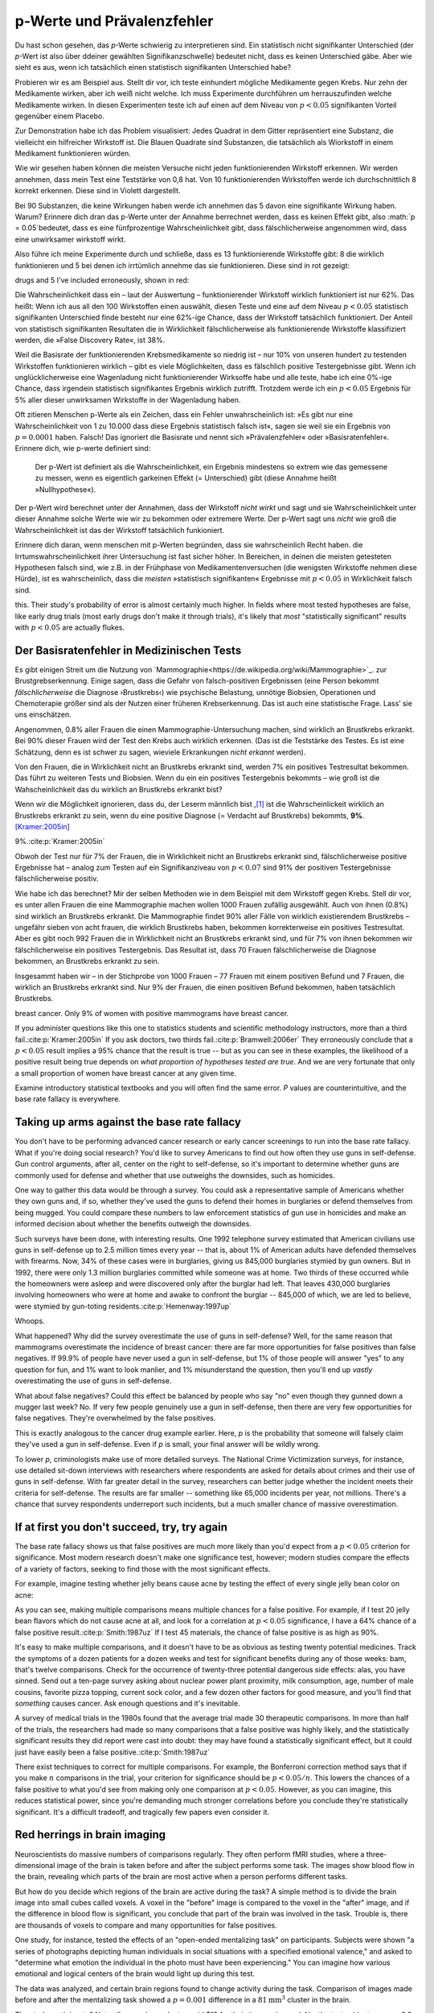 .. index:: p value; base rate fallacy



**************************************
p-Werte und Prävalenzfehler
**************************************

.. ***************************************
.. The *p* value and the base rate fallacy
.. ***************************************

Du hast schon gesehen, das *p*-Werte schwierig zu interpretieren sind. Ein statistisch nicht signifikanter Unterschied (der *p*-Wert ist also über ddeiner gewählten Signifikanzschwelle) bedeutet nicht, dass es keinen Unterschied gäbe. Aber wie sieht es aus, wenn ich tatsächlich  einen statistisch signifikanten Unterschied habe?



.. You've already seen that *p* values are hard to interpret. Getting a statistically insignificant result doesn't mean there's no difference. What about getting a significant result?

Probieren wir es am Beispiel aus. Stellt dir vor, ich teste einhundert mögliche Medikamente gegen Krebs. Nur zehn der Medikamente wirken, aber ich weiß nicht welche. Ich muss Experimente durchführen um herrauszufinden welche Medikamente wirken. In diesen Experimenten teste ich auf einen auf dem Niveau von :math:`p<0.05` signifikanten Vorteil gegenüber einem Placebo.

.. Let's try an example. Suppose I am testing a hundred potential cancermedications. Only ten of these drugs actually work, but I don't know which; I must perform experiments to find them. In these experiments, I'll look for :math:`p<0.05` gains over a placebo, demonstrating that the drug has  a significant benefit.

Zur Demonstration habe ich das Problem visualisiert: Jedes Quadrat in dem Gitter repräsentiert eine Substanz, die vielleicht ein hilfreicher Wirkstoff ist. Die Blauen Quadrate sind Substanzen, die tatsächlich als Wiorkstoff in einem Medikament funktionieren würden.

.. To illustrate, each square in this grid represents one drug. The blue squares are the drugs that work:

.. only:: html or text

   .. figure:: /plots/drug-grids-1.*

.. only:: latex

   .. figure:: /plots/drug-grids-1.*
      :scale: 50%

Wie wir gesehen haben können die meisten Versuche nicht jeden funktionierenden Wirkstoff erkennen. Wir werden annehmen, dass mein Test eine Teststärke von 0,8 hat. Von 10 funktionierenden Wirkstoffen werde ich durchschnittlich 8 korrekt erkennen. Diese sind in Violett dargestellt.

.. As we saw, most trials can't perfectly detect every good medication. We'll assume my tests have a statistical power of 0.8. Of the ten good drugs, I will correctly detect around eight of them, shown in purple:

.. only:: html or text

   .. figure:: /plots/drug-grids-2.*

.. only:: latex

   .. figure:: /plots/drug-grids-2.*
      :scale: 50%

Bei 90 Substanzen, die keine Wirkungen haben werde ich annehmen das 5 davon eine signifikante Wirkung haben. Warum? Erinnere dich dran das p-Werte unter der Annahme berrechnet werden, dass es keinen Effekt gibt, also :math:`p = 0.05`bedeutet, dass es eine fünfprozentige Wahrscheinlichkeit gibt, dass fälschlicherweise angenommen wird, dass eine unwirksamer wirkstoff wirkt.

.. Of the ninety ineffectual drugs, I will conclude that about 5 have significant effects. Why? Remember that *p* values are calculated under the assumption of no effect, so :math:`p = 0.05` means a 5% chance of falsely concluding that an ineffectual drug works.

Also führe ich meine Experimente durch und schließe, dass es 13 funktionierende Wirkstoffe gibt: 8 die wirklich funktionieren und 5 bei denen ich irrtümlich annehme das sie funktionieren. Diese sind in rot gezeigt:

.. So I perform my experiments and conclude there are 13 working drugs: 8 good
drugs and 5 I've included erroneously, shown in red:

.. only:: html or text

   .. figure:: /plots/drug-grids-3.*

.. only:: latex

   .. figure:: /plots/drug-grids-3.*
      :scale: 50%

Die Wahrscheinlichkeit dass ein – laut der Auswertung – funktionierender Wirkstoff wirklich funktioniert ist nur 62%. Das heißt: Wenn ich aus all den 100 Wirkstoffen einen auswählt, diesen Teste und eine auf dem Niveau :math:`p < 0.05` statistisch signifikanten Unterschied finde besteht nur eine 62%-ige Chance, dass der Wirkstoff tatsächlich funktioniert. Der Anteil von statistisch signifikanten Resultaten die in Wirklichkeit fälschlicherweise als funktionierende Wirkstoffe klassifiziert werden, die »False Discovery Rate«, ist 38%.

.. The chance of any given "working" drug being truly effectual is only 62%. If I were to randomly select a drug out of the lot of 100, run it through my tests, and discover a :math:`p < 0.05` statistically significant benefit, there is only a 62% chance that the drug is actually effective. In statistical terms, my false discovery rate -- the fraction of statistically significant results which are really false positives -- is 38%.

Weil die Basisrate der funktionierenden Krebsmedikamente so niedrig ist – nur 10% von unseren hundert zu testenden Wirkstoffen funktionieren wirklich – gibt es viele Möglichkeiten, dass es fälschlich positive Testergebnisse gibt. Wenn ich unglücklicherweise eine Wagenladung nicht funktionierender Wirksoffe habe und alle teste, habe ich eine 0%-ige Chance, dass irgendein statistisch signifikantes Ergebnis wirklich zutrifft. Trotzdem werde ich ein :math:`p < 0.05` Ergebnis für 5% aller dieser unwirksamen Wirkstoffe in der Wagenladung haben.

.. Because the *base rate* of effective cancer drugs is so low -- only 10% of our hundred trial drugs actually work -- most of the tested drugs do not work, and we have many opportunities for false positives. If I had the bad fortune of possessing a truckload of completely ineffective medicines, giving a base rate of 0%, there is a 0% chance that any statistically significant result is true. Nevertheless, I will get a :math:`p < 0.05` result for 5% of the drugs in the truck.

.. index:: base rate fallacy

Oft zitieren Menschen p-Werte als ein Zeichen, dass ein Fehler unwahrscheinlich ist: »Es gibt nur eine Wahrscheinlichkeit von 1 zu 10.000 dass diese Ergebnis statistisch falsch ist«, sagen sie weil sie ein Ergebnis von :math:`p = 0.0001` haben. Falsch! Das ignoriert die Basisrate und nennt sich »Prävalenzfehler« oder »Basisratenfehler«. Erinnere dich, wie p-werte definiert sind:

  Der p-Wert ist definiert als die Wahrscheinlichkeit, ein Ergebnis mindestens so extrem wie das gemessene zu messen, wenn es eigentlich garkeinen Effekt (= Unterschied) gibt (diese Annahme heißt »Nullhypothese«).

.. You often hear people quoting *p* values as a sign that error is unlikely. "There's only a 1 in 10,000 chance this result arose as a statistical fluke," they say, because they got :math:`p = 0.0001`. No! This ignores the base rate, and is called the *base rate fallacy*. Remember how *p* values are defined:

.. The P value is defined as the probability, under the assumption of no effect   or no difference (the null hypothesis), of obtaining a result equal to or more   extreme than what was actually observed.

Der p-Wert wird berechnet unter der Annahmen, dass der Wirkstoff *nicht wirkt* und sagt und sie Wahrscheinlichkeit unter dieser Annahme solche Werte wie wir zu bekommen oder extremere Werte. Der p-Wert sagt uns *nicht* wie groß die Wahrscheinlichkeit ist das der Wirkstoff tatsächlich funkioniert.

.. A *p* value is calculated under the assumption that the medication *does not work* and tells us the probability of obtaining the data we did, or data more extreme than it. It does *not* tell us the chance the medication is effective.

Erinnere dich daran, wenn menschen mit p-Werten begründen, dass sie wahrscheinlich Recht haben. die Irrtumswahrscheinlichkeit ihrer Untersuchung ist fast sicher höher. In Bereichen, in deinen die meisten getesteten Hypothesen falsch sind, wie z.B. in der Frühphase von Medikamentenversuchen (die wenigsten Wirkstoffe nehmen diese Hürde), ist es  wahrscheinlich, dass die *meisten* »statistisch signifikanten« Ergebnisse mit :math:`p < 0.05` in Wirklichkeit falsch sind.

.. When someone uses their *p* values to say they're probably right, remember
this. Their study's probability of error is almost certainly much higher. In
fields where most tested hypotheses are false, like early drug trials (most
early drugs don't make it through trials), it's likely that *most*
"statistically significant" results with :math:`p < 0.05` are actually flukes.

.. One good example is medical diagnostic tests. ..ausgelassen wh. von oben

.. index:: base rate fallacy; mammograms, mammograms

.. The base rate fallacy in medical testing
.. ----------------------------------------


.. TODO: Geht es nicht die ganze Zeit um medizische Tests?

Der Basisratenfehler in Medizinischen Tests
----------------------------------------------

Es gibt einigen Streit um die Nutzung von `Mammographie<https://de.wikipedia.org/wiki/Mammographie>`_. zur Brustgrebserkennung. Einige sagen, dass die Gefahr von falsch-positiven Ergebnissen (eine Person bekommt *fälschlicherweise* die Diagnose ›Brustkrebs‹) wie psychische Belastung, unnötige Biobsien, Operationen und Chemoterapie größer sind als der Nutzen einer früheren Krebserkennung. Das ist auch eine statistische Frage. Lass’ sie uns einschätzen.


.. There has been some controversy over the use of mammograms in screening breast cancer. Some argue that the dangers of false positive results, such as unnecessary biopsies, surgery and chemotherapy, outweigh the benefits of early cancer detection. This is a statistical question. Let's evaluate it.

Angenommen, 0.8% aller Frauen die einen Mammographie-Untersuchung machen, sind wirklich an Brustkrebs erkrankt. Bei 90% dieser Frauen wird der Test den Krebs auch wirklich erkennen. (Das ist die Teststärke des Testes. Es ist eine Schätzung, denn es ist schwer zu sagen, wieviele Erkrankungen *nicht erkannt* werden).

Von den Frauen, die in Wirklichkeit nicht an Brustkrebs erkrankt sind, werden 7% ein positives Testresultat bekommen. Das führt zu weiteren Tests und Biobsien. Wenn du ein ein positives Testergebnis bekommts – wie groß ist die Wahscheinlichkeit das du wirklich an Brustkrebs erkrankt bist?


.. NOTE: "if we don't know they're there." ausgelassen. Erhöhte Verständnis nicht.

.. Suppose 0.8% of women who get mammograms have breast cancer. In 90% of women with breast cancer, the mammogram will correctly detect it. (That's the statistical power of the test. This is an estimate, since it's hard to tell how many cancers are missed if we don't know they're there.) However, among women with no breast cancer at all, about 7% will get a positive reading on the mammogram, leading to further tests and biopsies and so on. If you get a  positive mammogram result, what are the chances you have breast cancer?

Wenn wir die Möglichkeit ignorieren, dass du, der Leserm männlich bist ,\ [#male]_ ist die Wahrscheinlickeit wirklich an Brustkrebs erkrankt zu sein, wenn du eine positive Diagnose (= Verdacht auf Brustkrebs) bekommts, **9%**. [Kramer:2005in]_

.. Ignoring the chance that you, the reader, are male,\ [#male]_ the answer is
9%.\ :cite:p:`Kramer:2005in`

Obwoh der Test nur für 7% der Frauen, die in Wirklichkeit nicht an Brustkrebs erkrankt sind, fälschlicherweise positive Ergebnisse hat – analog zum Testen auf ein Signifikanziveau von :math:`p < 0.07` sind 91% der positiven Testergebnisse fälschlicherweise positiv.

.. Despite the test only giving false positives for 7% of cancer-free women, analogous to testing for , 91% of positive tests are false positives.

Wie habe ich das berechnet? Mir der selben Methoden wie in dem Beispiel mit dem Wirkstoff gegen Krebs. Stell dir vor, es unter allen Frauen die eine Mammographie machen wollen 1000 Frauen zufällig ausgewählt. Auch von ihnen (0.8%) sind wirklich an Brustkrebs erkrankt. Die Mammographie findet 90% aller Fälle von wirklich existierendem Brustkrebs – ungefähr sieben von acht frauen, die wirklich Brustkrebs haben, bekommen korrekterweise ein positives Testresultat. Aber es gibt noch 992 Frauen die in Wirklichkeit nicht an Brustkrebs erkrankt sind, und für 7% von ihnen bekommen wir fälschlicherweise ein positives Testergebnis. Das Resultat ist, dass 70 Frauen fälschlicherweise die Diagnose bekommen, an Brustkrebs erkrankt zu sein.

.. How did I calculate this? It's the same method as the cancer drug example. Imagine 1,000 randomly selected women who choose to get mammograms. Eight of them (0.8%) have breast cancer. The mammogram correctly detects 90% of breast cancer cases, so about seven of the eight women will have their cancer discovered. However, there are 992 women without breast cancer, and 7% will get a false positive reading on their mammograms, giving us 70 women incorrectly told they have cancer.

Insgesammt haben wir – in der Stichprobe von 1000 Frauen – 77 Frauen mit einem positiven Befund und 7 Frauen, die wirklich an Brustkrebs erkrankt sind. Nur 9% der Frauen, die einen positiven Befund bekommen,  haben tatsächlich Brustkrebs.

.. TODO: und eine Frau die An Brustkrebs erkrankt ist, aber KEINE positive Diagnose bekommen hat?

.. In total, we have 77 women with positive mammograms, 7 of whom actually have
breast cancer. Only 9% of women with positive mammograms have breast cancer.

If you administer questions like this one to statistics students and scientific
methodology instructors, more than a third fail.\ :cite:p:`Kramer:2005in` If you
ask doctors, two thirds fail.\ :cite:p:`Bramwell:2006er` They erroneously
conclude that a :math:`p < 0.05` result implies a 95% chance that the result is
true -- but as you can see in these examples, the likelihood of a positive
result being true depends on *what proportion of hypotheses tested are
true*. And we are very fortunate that only a small proportion of women have
breast cancer at any given time.

Examine introductory statistical textbooks and you will often find the same
error. *P* values are counterintuitive, and the base rate fallacy is everywhere.

.. index:: base rate fallacy; gun use

.. _base-rate-gun:

Taking up arms against the base rate fallacy
--------------------------------------------

You don't have to be performing advanced cancer research or early cancer
screenings to run into the base rate fallacy. What if you're doing social
research? You'd like to survey Americans to find out how often they use guns in
self-defense. Gun control arguments, after all, center on the right to
self-defense, so it's important to determine whether guns are commonly used for
defense and whether that use outweighs the downsides, such as homicides.

One way to gather this data would be through a survey. You could ask a
representative sample of Americans whether they own guns and, if so, whether
they've used the guns to defend their homes in burglaries or defend themselves
from being mugged. You could compare these numbers to law enforcement statistics
of gun use in homicides and make an informed decision about whether the benefits
outweigh the downsides.

Such surveys have been done, with interesting results. One 1992 telephone survey
estimated that American civilians use guns in self-defense up to 2.5 million
times every year -- that is, about 1% of American adults have defended
themselves with firearms. Now, 34% of these cases were in burglaries, giving us
845,000 burglaries stymied by gun owners. But in 1992, there were only 1.3
million burglaries committed while someone was at home. Two thirds of these
occurred while the homeowners were asleep and were discovered only after the
burglar had left. That leaves 430,000 burglaries involving homeowners who were
at home and awake to confront the burglar -- 845,000 of which, we are led to
believe, were stymied by gun-toting residents.\ :cite:p:`Hemenway:1997up`

Whoops.

What happened? Why did the survey overestimate the use of guns in self-defense?
Well, for the same reason that mammograms overestimate the incidence of breast
cancer: there are far more opportunities for false positives than false
negatives. If 99.9% of people have never used a gun in self-defense, but 1% of
those people will answer "yes" to any question for fun, and 1% want to look
manlier, and 1% misunderstand the question, then you'll end up *vastly*
overestimating the use of guns in self-defense.

What about false negatives? Could this effect be balanced by people who say "no"
even though they gunned down a mugger last week? No. If very few people
genuinely use a gun in self-defense, then there are very few opportunities for
false negatives. They're overwhelmed by the false positives.

This is exactly analogous to the cancer drug example earlier. Here, *p* is the
probability that someone will falsely claim they've used a gun in
self-defense. Even if *p* is small, your final answer will be wildly wrong.

To lower *p*, criminologists make use of more detailed surveys. The National
Crime Victimization surveys, for instance, use detailed sit-down interviews with
researchers where respondents are asked for details about crimes and their use
of guns in self-defense. With far greater detail in the survey, researchers can
better judge whether the incident meets their criteria for self-defense. The
results are far smaller -- something like 65,000 incidents per year, not
millions.  There's a chance that survey respondents underreport such incidents,
but a much smaller chance of massive overestimation.

.. index:: multiple comparisons

.. _multiple-comparisons:

If at first you don't succeed, try, try again
---------------------------------------------

The base rate fallacy shows us that false positives are much more likely than
you'd expect from a :math:`p < 0.05` criterion for significance. Most modern
research doesn't make one significance test, however; modern studies compare the
effects of a variety of factors, seeking to find those with the most significant
effects.

For example, imagine testing whether jelly beans cause acne by testing the
effect of every single jelly bean color on acne:

.. only:: html or text

   .. figure:: /img/xkcd-significant.png

      Cartoon from xkcd, by Randall Munroe. http://xkcd.com/882/

.. only:: latex

   .. figure:: /img/xkcd-significant-1.png

   .. figure:: /img/xkcd-significant-2.png

     Cartoon from xkcd, by Randall Munroe. http://xkcd.com/882/

As you can see, making multiple comparisons means multiple chances for a false
positive. For example, if I test 20 jelly bean flavors which do not cause acne
at all, and look for a correlation at :math:`p < 0.05` significance, I have a
64% chance of a false positive result.\ :cite:p:`Smith:1987uz` If I test 45
materials, the chance of false positive is as high as 90%.

It's easy to make multiple comparisons, and it doesn't have to be as obvious as
testing twenty potential medicines. Track the symptoms of a dozen patients for a
dozen weeks and test for significant benefits during any of those weeks: bam,
that's twelve comparisons. Check for the occurrence of twenty-three potential
dangerous side effects: alas, you have sinned. Send out a ten-page survey asking
about nuclear power plant proximity, milk consumption, age, number of male
cousins, favorite pizza topping, current sock color, and a few dozen other
factors for good measure, and you'll find that *something* causes cancer. Ask
enough questions and it's inevitable.

A survey of medical trials in the 1980s found that the average trial made 30
therapeutic comparisons. In more than half of the trials, the researchers had
made so many comparisons that a false positive was highly likely, and the
statistically significant results they did report were cast into doubt: they may
have found a statistically significant effect, but it could just have easily
been a false positive.\ :cite:p:`Smith:1987uz`

There exist techniques to correct for multiple comparisons. For example, the
Bonferroni correction method says that if you make :math:`n` comparisons in the
trial, your criterion for significance should be :math:`p < 0.05/n`. This lowers
the chances of a false positive to what you'd see from making only one
comparison at :math:`p < 0.05`. However, as you can imagine, this reduces
statistical power, since you're demanding much stronger correlations before you
conclude they're statistically significant. It's a difficult tradeoff, and
tragically few papers even consider it.

.. index:: multiple comparisons; Atlantic salmon

.. _red-herrings:

Red herrings in brain imaging
-----------------------------

Neuroscientists do massive numbers of comparisons regularly. They often perform
fMRI studies, where a three-dimensional image of the brain is taken before and
after the subject performs some task. The images show blood flow in the brain,
revealing which parts of the brain are most active when a person performs
different tasks.

But how do you decide which regions of the brain are active during the task? A
simple method is to divide the brain image into small cubes called voxels. A
voxel in the "before" image is compared to the voxel in the "after" image, and
if the difference in blood flow is significant, you conclude that part of the
brain was involved in the task. Trouble is, there are thousands of voxels to
compare and many opportunities for false positives.

One study, for instance, tested the effects of an "open-ended mentalizing task"
on participants. Subjects were shown "a series of photographs depicting human
individuals in social situations with a specified emotional valence," and asked
to "determine what emotion the individual in the photo must have been
experiencing." You can imagine how various emotional and logical centers of the
brain would light up during this test.

The data was analyzed, and certain brain regions found to change activity during
the task. Comparison of images made before and after the mentalizing task showed
a :math:`p = 0.001` difference in a :math:`81 \text{mm}^3` cluster in the brain.

The study participants? Not college undergraduates paid $10 for their time, as
is usual. No, the test subject was one 3.8-pound Atlantic salmon, which "was not
alive at the time of scanning."\ :cite:p:`Bennett:2010uh`

Of course, most neuroscience studies are more sophisticated than this; there are
methods of looking for clusters of voxels which all change together, along with
techniques for controlling the rate of false positives even when thousands of
statistical tests are made. These methods are now widespread in the neuroscience
literature, and few papers make such simple errors as I
described. Unfortunately, almost every paper tackles the problem differently; a
review of 241 fMRI studies found that they performed 223 unique analysis
strategies, which, as we will discuss later, :ref:`gives the researchers great
flexibility <freedom>` to achieve statistically significant results.\
:cite:p:`Carp:2012ba`

.. index:: multiple comparisons; false discovery rate, false discovery rate

.. _false-discovery:

Controlling the false discovery rate
------------------------------------

I mentioned earlier that techniques exist to correct for multiple
comparisons. The Bonferroni procedure, for instance, says that you can get the
right false positive rate by looking for :math:`p < 0.05/n`, where :math:`n` is
the number of statistical tests you're performing. If you perform a study which
makes twenty comparisons, you can use a threshold of :math:`p < 0.0025` to be
assured that there is only a 5% chance you will falsely decide a nonexistent
effect is statistically significant.

This has drawbacks. By lowering the *p* threshold required to declare a result
statistically significant, you decrease your statistical power greatly, and fail
to detect true effects as well as false ones. There are more sophisticated
procedures than the Bonferroni correction which take advantage of certain
statistical properties of the problem to improve the statistical power, but they
are not magic solutions.

Worse, they don't spare you from the base rate fallacy. You can still be misled
by your *p* threshold and falsely claim there's "only a 5% chance I'm wrong" --
you just eliminate some of the false positives. A scientist is more interested
in the false discovery rate: what fraction of my statistically significant
results are false positives? Is there a statistical test that will let me
control this fraction?

For many years the answer was simply "no." As you saw in the section on the base
rate fallacy, we can compute the false discovery rate if we make an assumption
about how many of our tested hypotheses are true -- but we'd rather find that
out from the data, rather than guessing.

In 1995, Benjamini and Hochberg provided a better answer. They devised an
exceptionally simple procedure which tells you which *p* values to consider
statistically significant. I've been saving you from mathematical details so
far, but to illustrate just how simple the procedure is, here it is:

1. Perform your statistical tests and get the *p* value for each. Make a list
   and sort it in ascending order.
2. Choose a false-discovery rate and call it *q*. Call the number of statistical
   tests *m*.
3. Find the largest *p* value such that :math:`p \leq i q/m`, where *i* is the
   *p* value's place in the sorted list.
4. Call that *p* value and all smaller than it statistically significant.

You're done! The procedure guarantees that out of all statistically significant
results, no more than *q* percent will be false positives.\
:cite:p:`Benjamini:1995ws`

The Benjamini-Hochberg procedure is fast and effective, and it has been widely
adopted by statisticians and scientists in certain fields. It usually provides
better statistical power than the Bonferroni correction and friends while giving
more intuitive results. It can be applied in many different situations, and
variations on the procedure provide better statistical power when testing
certain kinds of data.

Of course, it's not perfect. In certain strange situations, the
Benjamini-Hochberg procedure gives silly results, and it has been mathematically
shown that it is always possible to beat it in controlling the false discovery
rate. But it's a start, and it's much better than nothing.


.. [#male] Interestingly, being male doesn't exclude you from getting breast
  cancer; it just makes it exceedingly unlikely.

.. [Kramer:2005in] Krämer, Walter, and Gerd Gigerenzer. "How to confuse with statistics or: The use and misuse of conditional probabilities." Statistical Science (2005): 223-230.
